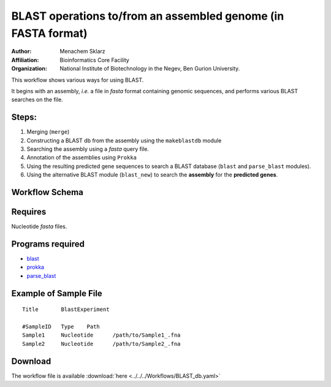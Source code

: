 BLAST operations to/from an assembled genome (in FASTA format)
--------------------------------------------------------------

:Author: Menachem Sklarz
:Affiliation: Bioinformatics Core Facility
:Organization: National Institute of Biotechnology in the Negev, Ben Gurion University.

This workflow shows various ways for using BLAST.

It begins with an assembly, `i.e.` a file in `fasta` format containing genomic sequences, and performs various BLAST searches on the file.
    
    

Steps:
~~~~~~~

1. Merging (``merge``)
2. Constructing a BLAST db from the assembly using the ``makeblastdb`` module
3. Searching the assembly using a `fasta` query file.
4. Annotation of the assemblies using ``Prokka``
5. Using the resulting predicted gene sequences to search a BLAST database (``blast`` and ``parse_blast`` modules).
6. Using the alternative BLAST module (``blast_new``) to search the **assembly** for the **predicted genes**.

Workflow Schema
~~~~~~~~~~~~~~~~

.. image:: BLAST_db.png
   :alt: BLAST database DAG

Requires
~~~~~~~~

Nucleotide `fasta` files. 

Programs required
~~~~~~~~~~~~~~~~~~

* `blast        <https://blast.ncbi.nlm.nih.gov/Blast.cgi?PAGE_TYPE=BlastDocs&DOC_TYPE=Download>`_
* `prokka       <http://www.vicbioinformatics.com/software.prokka.shtml>`_
* `parse_blast  <https://github.com/bioinfo-core-BGU/parse_blast>`_

Example of Sample File
~~~~~~~~~~~~~~~~~~~~~~

::

    Title       BlastExperiment

    #SampleID	Type	Path
    Sample1	Nucleotide	/path/to/Sample1_.fna
    Sample2	Nucleotide	/path/to/Sample2_.fna

    
Download
~~~~~~~~~

The workflow file is available :download:`here <../../../Workflows/BLAST_db.yaml>`

